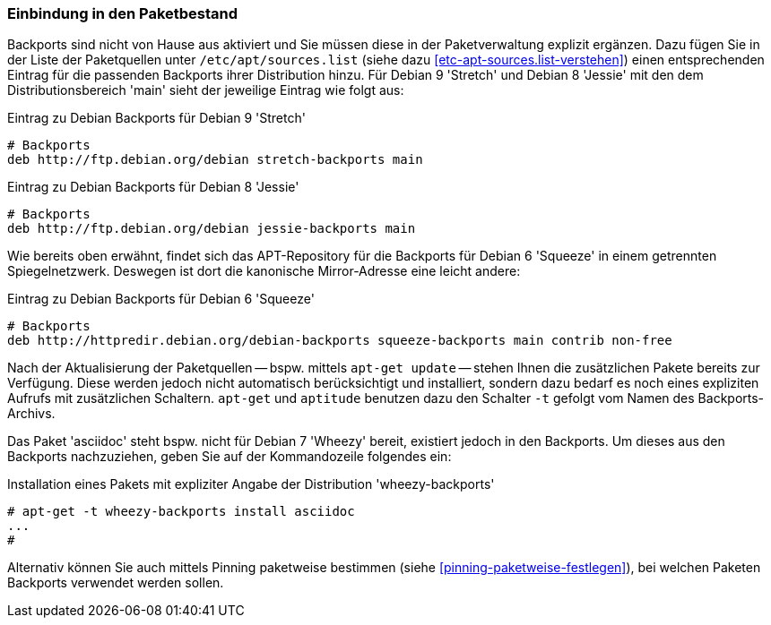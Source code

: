 // Datei: ./praxis/debian-backports/einbindung-in-den-paketbestand.adoc
// Baustelle: Rohtext

// Stichworte für den Index
(((Debian Backports, Aktivierung)))
(((Debian Backports, Einbindung in Debian 9 'Stretch')))
(((Debian Backports, Einbindung in Debian 8 'Jessie')))

=== Einbindung in den Paketbestand ===

Backports sind nicht von Hause aus aktiviert und Sie müssen diese in der
Paketverwaltung explizit ergänzen. Dazu fügen Sie in der Liste der
Paketquellen unter `/etc/apt/sources.list` (siehe dazu
<<etc-apt-sources.list-verstehen>>) einen entsprechenden Eintrag für die
passenden Backports ihrer Distribution hinzu. Für Debian 9 'Stretch'
und Debian 8 'Jessie' mit den dem Distributionsbereich 'main' sieht
der jeweilige Eintrag wie folgt aus:

.Eintrag zu Debian Backports für Debian 9 'Stretch'
----
# Backports
deb http://ftp.debian.org/debian stretch-backports main
----

.Eintrag zu Debian Backports für Debian 8 'Jessie'
----
# Backports
deb http://ftp.debian.org/debian jessie-backports main
----

Wie bereits oben erwähnt, findet sich das APT-Repository für die
Backports für Debian 6 'Squeeze' in einem getrennten Spiegelnetzwerk.
Deswegen ist dort die kanonische Mirror-Adresse eine leicht andere:

.Eintrag zu Debian Backports für Debian 6 'Squeeze'
----
# Backports
deb http://httpredir.debian.org/debian-backports squeeze-backports main contrib non-free
----

// Stichworte für den Index
(((apt-get, -t)))
(((Debian Backports, Paketbezug)))
(((Debian Backports, Pinning)))

Nach der Aktualisierung der Paketquellen -- bspw. mittels `apt-get
update` -- stehen Ihnen die zusätzlichen Pakete bereits zur Verfügung.
Diese werden jedoch nicht automatisch berücksichtigt und installiert,
sondern dazu bedarf es noch eines expliziten Aufrufs mit zusätzlichen
Schaltern. `apt-get` und `aptitude` benutzen dazu den Schalter `-t`
gefolgt vom Namen des Backports-Archivs.

Das Paket 'asciidoc' steht bspw. nicht für Debian 7 'Wheezy' bereit,
existiert jedoch in den Backports. Um dieses aus den Backports
nachzuziehen, geben Sie auf der Kommandozeile folgendes ein:

.Installation eines Pakets mit expliziter Angabe der Distribution 'wheezy-backports'
----
# apt-get -t wheezy-backports install asciidoc
...
#
----

Alternativ können Sie auch mittels Pinning paketweise bestimmen
(siehe <<pinning-paketweise-festlegen>>), bei welchen Paketen Backports
verwendet werden sollen.

// Datei (Ende): ./praxis/debian-backports/einbindung-in-den-paketbestand.adoc

